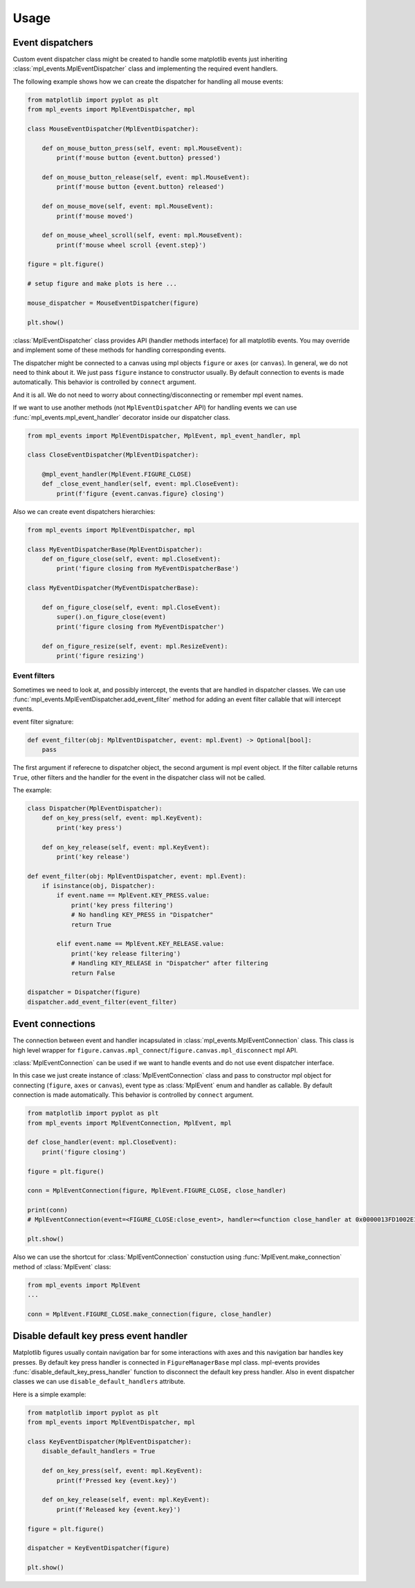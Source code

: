 .. _usage:

*****
Usage
*****

Event dispatchers
=================

Custom event dispatcher class might be created to handle some matplotlib events just
inheriting :class:`mpl_events.MplEventDispatcher` class and implementing the required event handlers.

The following example shows how we can create the dispatcher for handling all mouse events:

.. code-block:: python

    from matplotlib import pyplot as plt
    from mpl_events import MplEventDispatcher, mpl

    class MouseEventDispatcher(MplEventDispatcher):

        def on_mouse_button_press(self, event: mpl.MouseEvent):
            print(f'mouse button {event.button} pressed')

        def on_mouse_button_release(self, event: mpl.MouseEvent):
            print(f'mouse button {event.button} released')

        def on_mouse_move(self, event: mpl.MouseEvent):
            print(f'mouse moved')

        def on_mouse_wheel_scroll(self, event: mpl.MouseEvent):
            print(f'mouse wheel scroll {event.step}')

    figure = plt.figure()

    # setup figure and make plots is here ...

    mouse_dispatcher = MouseEventDispatcher(figure)

    plt.show()

:class:`MplEventDispatcher` class provides API (handler methods interface) for all matplotlib events.
You may override and implement some of these methods for handling corresponding events.

The dispatcher might be connected to a canvas using mpl objects ``figure`` or ``axes`` (or ``canvas``).
In general, we do not need to think about it. We just pass ``figure`` instance to constructor usually.
By default connection to events is made automatically. This behavior is controlled by ``connect`` argument.

And it is all. We do not need to worry about connecting/disconnecting or remember mpl event names.

If we want to use another methods (not ``MplEventDispatcher`` API) for handling events we can
use :func:`mpl_events.mpl_event_handler` decorator inside our dispatcher class.

.. code-block:: python

    from mpl_events import MplEventDispatcher, MplEvent, mpl_event_handler, mpl

    class CloseEventDispatcher(MplEventDispatcher):

        @mpl_event_handler(MplEvent.FIGURE_CLOSE)
        def _close_event_handler(self, event: mpl.CloseEvent):
            print(f'figure {event.canvas.figure} closing')

Also we can create event dispatchers hierarchies:

.. code-block:: python

    from mpl_events import MplEventDispatcher, mpl

    class MyEventDispatcherBase(MplEventDispatcher):
        def on_figure_close(self, event: mpl.CloseEvent):
            print('figure closing from MyEventDispatcherBase')

    class MyEventDispatcher(MyEventDispatcherBase):

        def on_figure_close(self, event: mpl.CloseEvent):
            super().on_figure_close(event)
            print('figure closing from MyEventDispatcher')

        def on_figure_resize(self, event: mpl.ResizeEvent):
            print('figure resizing')

Event filters
-------------

Sometimes we need to look at, and possibly intercept, the events that are handled in dispatcher classes.
We can use :func:`mpl_events.MplEventDispatcher.add_event_filter` method for adding an event filter callable that will intercept events.

event filter signature:

.. code-block:: python

    def event_filter(obj: MplEventDispatcher, event: mpl.Event) -> Optional[bool]:
        pass

The first argument if referecne to dispatcher object, the second argument is mpl event object.
If the filter callable returns ``True``, other filters and the handler for the event in the
dispatcher class will not be called.

The example:

.. code-block:: python

    class Dispatcher(MplEventDispatcher):
        def on_key_press(self, event: mpl.KeyEvent):
            print('key press')

        def on_key_release(self, event: mpl.KeyEvent):
            print('key release')

    def event_filter(obj: MplEventDispatcher, event: mpl.Event):
        if isinstance(obj, Dispatcher):
            if event.name == MplEvent.KEY_PRESS.value:
                print('key press filtering')
                # No handling KEY_PRESS in "Dispatcher"
                return True

            elif event.name == MplEvent.KEY_RELEASE.value:
                print('key release filtering')
                # Handling KEY_RELEASE in "Dispatcher" after filtering
                return False

    dispatcher = Dispatcher(figure)
    dispatcher.add_event_filter(event_filter)

Event connections
=================

The connection between event and handler incapsulated in :class:`mpl_events.MplEventConnection` class.
This class is high level wrapper for ``figure.canvas.mpl_connect``/``figure.canvas.mpl_disconnect`` mpl API.

:class:`MplEventConnection` can be used if we want to handle events and do not use event dispatcher interface.

In this case we just create instance of :class:`MplEventConnection` class and pass to constructor
mpl object for connecting (``figure``, ``axes`` or ``canvas``), event type as :class:`MplEvent` enum and handler as callable.
By default connection is made automatically. This behavior is controlled by ``connect`` argument.

.. code-block:: python

    from matplotlib import pyplot as plt
    from mpl_events import MplEventConnection, MplEvent, mpl

    def close_handler(event: mpl.CloseEvent):
        print('figure closing')

    figure = plt.figure()

    conn = MplEventConnection(figure, MplEvent.FIGURE_CLOSE, close_handler)

    print(conn)
    # MplEventConnection(event=<FIGURE_CLOSE:close_event>, handler=<function close_handler at 0x0000013FD1002E18>, id=5)

    plt.show()

Also we can use the shortcut for :class:`MplEventConnection` constuction using :func:`MplEvent.make_connection` method of :class:`MplEvent` class:

.. code-block:: python

    from mpl_events import MplEvent
    ...

    conn = MplEvent.FIGURE_CLOSE.make_connection(figure, close_handler)

Disable default key press event handler
=======================================

Matplotlib figures usually contain navigation bar for some interactions with axes and this navigation bar handles key presses.
By default key press handler is connected in ``FigureManagerBase`` mpl class.
mpl-events provides :func:`disable_default_key_press_handler` function to disconnect the default key press handler.
Also in event dispatcher classes we can use ``disable_default_handlers`` attribute.

Here is a simple example:

.. code-block:: python

    from matplotlib import pyplot as plt
    from mpl_events import MplEventDispatcher, mpl

    class KeyEventDispatcher(MplEventDispatcher):
        disable_default_handlers = True

        def on_key_press(self, event: mpl.KeyEvent):
            print(f'Pressed key {event.key}')

        def on_key_release(self, event: mpl.KeyEvent):
            print(f'Released key {event.key}')

    figure = plt.figure()

    dispatcher = KeyEventDispatcher(figure)

    plt.show()
